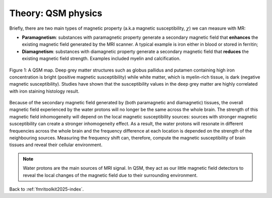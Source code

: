 .. _fmritoolkit2025-theory-qsm:

Theory: QSM physics
===================

Briefly, there are two main types of magnetic property (a.k.a magnetic susceptibility, :math:`\chi`) we can measure with MR:

- **Paramagnetism**: substances with paramagnetic property generate a secondary magnetic field that **enhances** the existing magnetic field generated by the MRI scanner. A typical example is iron either in blood or stored in ferritin;
- **Diamagnetism**: substances with diamagnetic property generate a secondary magnetic field that **reduces** the existing magnetic field strength. Examples included myelin and calcification.

.. figure:: images/qsm_ref.png
   :scale: 30 %
   :align: center
   
   Figure 1: A QSM map. Deep grey matter structures such as globus pallidus and putamen containing high iron concentration is bright (positive magnetic susceptibility) while white matter, which is myelin-rich tissue, is dark (negative magnetic susceptibility). Studies have shown that the susceptibility values in the deep grey matter are highly correlated with iron staining histology result.

Because of the secondary magnetic field generated by (both paramagnetic and diamagnetic) tissues, the overall magnetic field experienced by the water protons will no longer be the same across the whole brain. The strength of this magnetic field inhomogeneity will depend on the local magnetic susceptibility sources: sources with stronger magnetic susceptibility can create a stronger inhomogeneity effect. As a result, the water protons will resonate in different frequencies across the whole brain and the frequency difference at each location is depended on the strength of the neighbouring sources. Measuring the frequency shift can, therefore, compute the magnetic susceptibility of brain tissues and reveal their cellular environment.

.. note:: Water protons are the main sources of MRI signal. In QSM, they act as our little magnetic field detectors to reveal the local changes of the magnetic field due to their surrounding environment.

Back to :ref:`fmritoolkit2025-index`.
